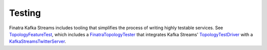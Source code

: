 .. _kafka-streams_testing:

Testing
=======

Finatra Kafka Streams includes tooling that simplifies the process of writing highly testable services. See `TopologyFeatureTest <https://github.com/twitter/finatra/blob/develop/kafka-streams/kafka-streams/src/test/scala/com/twitter/finatra/streams/tests/TopologyFeatureTest.scala>`__, which includes a `FinatraTopologyTester <https://github.com/twitter/finatra/blob/develop/kafka-streams/kafka-streams/src/test/scala/com/twitter/finatra/streams/tests/FinatraTopologyTester.scala>`__ that integrates Kafka Streams' `TopologyTestDriver <https://kafka.apache.org/21/javadoc/org/apache/kafka/streams/TopologyTestDriver.html>`__ with a `KafkaStreamsTwitterServer <https://github.com/twitter/finatra/blob/develop/kafka-streams/kafka-streams/src/main/scala/com/twitter/finatra/kafkastreams/KafkaStreamsTwitterServer.scala>`__.
